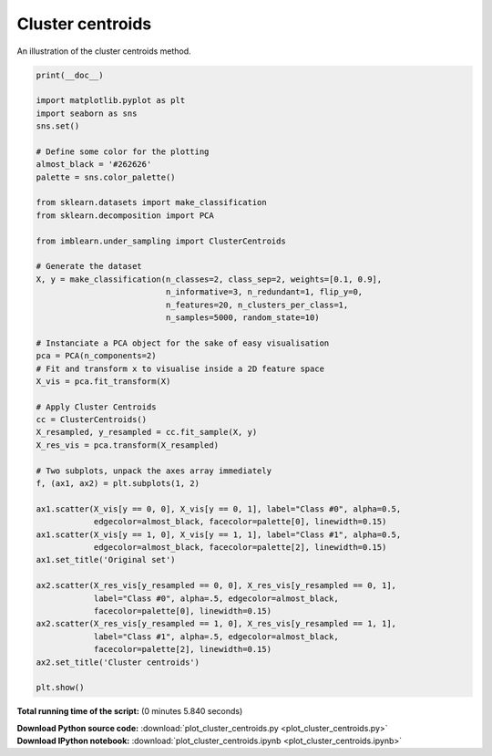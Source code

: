 

.. _sphx_glr_auto_examples_under-sampling_plot_cluster_centroids.py:


=================
Cluster centroids
=================

An illustration of the cluster centroids method.




.. image:: /auto_examples/under-sampling/images/sphx_glr_plot_cluster_centroids_001.png
    :align: center





.. code-block:: python


    print(__doc__)

    import matplotlib.pyplot as plt
    import seaborn as sns
    sns.set()

    # Define some color for the plotting
    almost_black = '#262626'
    palette = sns.color_palette()

    from sklearn.datasets import make_classification
    from sklearn.decomposition import PCA

    from imblearn.under_sampling import ClusterCentroids

    # Generate the dataset
    X, y = make_classification(n_classes=2, class_sep=2, weights=[0.1, 0.9],
                               n_informative=3, n_redundant=1, flip_y=0,
                               n_features=20, n_clusters_per_class=1,
                               n_samples=5000, random_state=10)

    # Instanciate a PCA object for the sake of easy visualisation
    pca = PCA(n_components=2)
    # Fit and transform x to visualise inside a 2D feature space
    X_vis = pca.fit_transform(X)

    # Apply Cluster Centroids
    cc = ClusterCentroids()
    X_resampled, y_resampled = cc.fit_sample(X, y)
    X_res_vis = pca.transform(X_resampled)

    # Two subplots, unpack the axes array immediately
    f, (ax1, ax2) = plt.subplots(1, 2)

    ax1.scatter(X_vis[y == 0, 0], X_vis[y == 0, 1], label="Class #0", alpha=0.5,
                edgecolor=almost_black, facecolor=palette[0], linewidth=0.15)
    ax1.scatter(X_vis[y == 1, 0], X_vis[y == 1, 1], label="Class #1", alpha=0.5,
                edgecolor=almost_black, facecolor=palette[2], linewidth=0.15)
    ax1.set_title('Original set')

    ax2.scatter(X_res_vis[y_resampled == 0, 0], X_res_vis[y_resampled == 0, 1],
                label="Class #0", alpha=.5, edgecolor=almost_black,
                facecolor=palette[0], linewidth=0.15)
    ax2.scatter(X_res_vis[y_resampled == 1, 0], X_res_vis[y_resampled == 1, 1],
                label="Class #1", alpha=.5, edgecolor=almost_black,
                facecolor=palette[2], linewidth=0.15)
    ax2.set_title('Cluster centroids')

    plt.show()

**Total running time of the script:**
(0 minutes 5.840 seconds)



.. container:: sphx-glr-download

    **Download Python source code:** :download:`plot_cluster_centroids.py <plot_cluster_centroids.py>`


.. container:: sphx-glr-download

    **Download IPython notebook:** :download:`plot_cluster_centroids.ipynb <plot_cluster_centroids.ipynb>`

